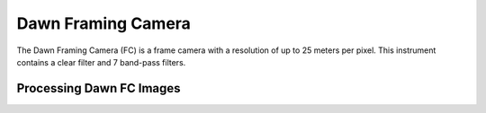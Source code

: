 Dawn Framing Camera
===================
The Dawn Framing Camera (FC) is a frame camera with a resolution of up to 25 meters
per pixel.  This instrument contains a clear filter and 7 band-pass filters.

Processing Dawn FC Images
-------------------------